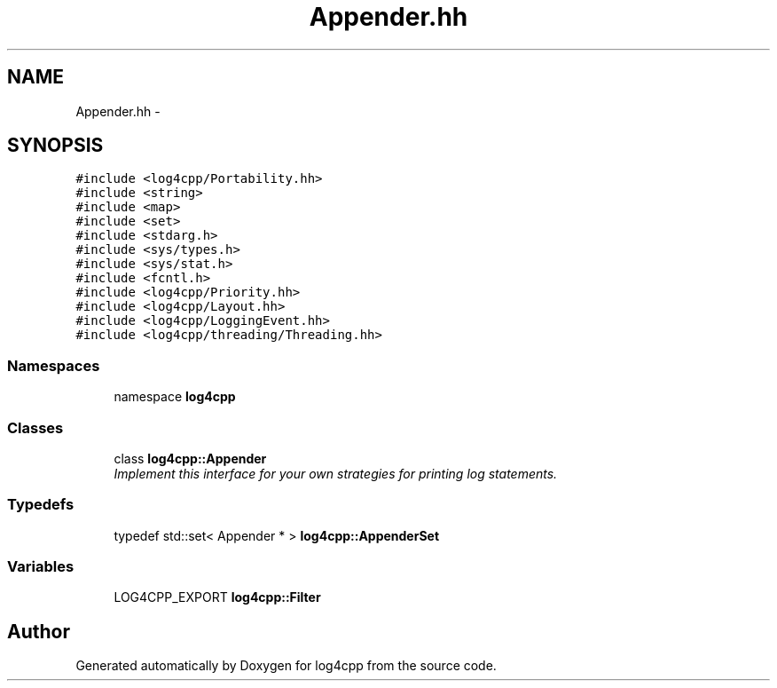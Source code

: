 .TH "Appender.hh" 3 "3 Oct 2012" "Version 1.0" "log4cpp" \" -*- nroff -*-
.ad l
.nh
.SH NAME
Appender.hh \- 
.SH SYNOPSIS
.br
.PP
\fC#include <log4cpp/Portability.hh>\fP
.br
\fC#include <string>\fP
.br
\fC#include <map>\fP
.br
\fC#include <set>\fP
.br
\fC#include <stdarg.h>\fP
.br
\fC#include <sys/types.h>\fP
.br
\fC#include <sys/stat.h>\fP
.br
\fC#include <fcntl.h>\fP
.br
\fC#include <log4cpp/Priority.hh>\fP
.br
\fC#include <log4cpp/Layout.hh>\fP
.br
\fC#include <log4cpp/LoggingEvent.hh>\fP
.br
\fC#include <log4cpp/threading/Threading.hh>\fP
.br

.SS "Namespaces"

.in +1c
.ti -1c
.RI "namespace \fBlog4cpp\fP"
.br
.in -1c
.SS "Classes"

.in +1c
.ti -1c
.RI "class \fBlog4cpp::Appender\fP"
.br
.RI "\fIImplement this interface for your own strategies for printing log statements. \fP"
.in -1c
.SS "Typedefs"

.in +1c
.ti -1c
.RI "typedef std::set< Appender * > \fBlog4cpp::AppenderSet\fP"
.br
.in -1c
.SS "Variables"

.in +1c
.ti -1c
.RI "LOG4CPP_EXPORT \fBlog4cpp::Filter\fP"
.br
.in -1c
.SH "Author"
.PP 
Generated automatically by Doxygen for log4cpp from the source code.
